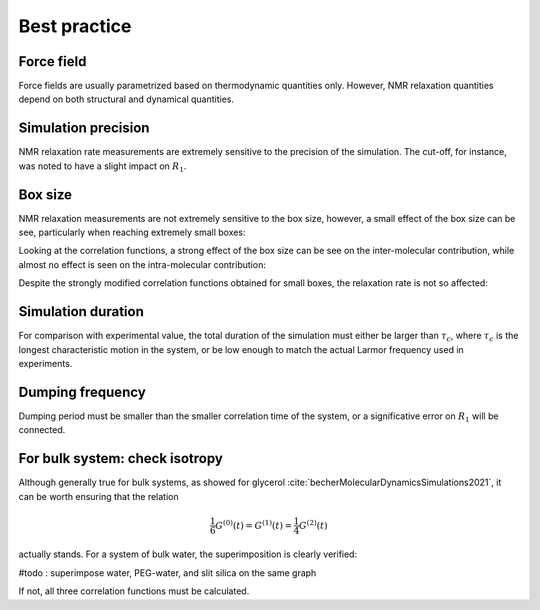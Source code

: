 Best practice
=============

Force field
-----------

Force fields are usually parametrized based on thermodynamic quantities only.
However, NMR relaxation quantities depend on both structural and dynamical quantities. 

Simulation precision
--------------------

NMR relaxation rate measurements are extremely sensitive to the precision of the
simulation. The cut-off, for instance, was noted to have a slight impact
on :math:`R_1`.

Box size
--------

NMR relaxation measurements are not extremely sensitive to the box size, however,
a small effect of the box size can be see, particularly when reaching extremely small boxes:

.. image:: ../figures/best-practices/size-effect-tau-R1-dark.png
    :class: only-dark
    :alt: NMR results obtained from the LAMMPS simulation of water

.. image:: ../figures/best-practices/size-effect-tau-R1-light.png
    :class: only-light
    :alt: NMR results obtained from the LAMMPS simulation of water

Looking at the correlation functions, a strong effect of the box size can be 
see on the inter-molecular contribution, while almost no effect is seen 
on the intra-molecular contribution:

.. image:: ../figures/best-practices/size-effect-gij-dark.png
    :class: only-dark
    :alt: NMR results obtained from the LAMMPS simulation of water

.. image:: ../figures/best-practices/size-effect-gij-light.png
    :class: only-light
    :alt: NMR results obtained from the LAMMPS simulation of water

Despite the strongly modified correlation functions obtained for small boxes,
the relaxation rate is not so affected:

.. image:: ../figures/best-practices/size-effect-R1-dark.png
    :class: only-dark
    :alt: NMR results obtained from the LAMMPS simulation of water

.. image:: ../figures/best-practices/size-effect-R1-light.png
    :class: only-light
    :alt: NMR results obtained from the LAMMPS simulation of water

Simulation duration
-------------------

For comparison with experimental value, the total duration of the simulation
must either be larger than :math:`\tau_c`, where :math:`\tau_c` is the longest
characteristic motion in the system, or be low enough to match the actual Larmor
frequency used in experiments.

Dumping frequency
-----------------

Dumping period must be smaller than the smaller correlation time of the system, or a 
significative error on :math:`R_1` will be connected.

For bulk system: check isotropy
-------------------------------

Although generally true for bulk systems, as showed for glycerol :cite:`becherMolecularDynamicsSimulations2021`,
it can be worth ensuring that the relation

.. math::

    \frac{1}{6} G^{(0)} (t) = G^{(1)} (t) = \frac{1}{4} G^{(2)} (t) 

actually stands. For a system of bulk water, the superimposition is clearly verified:

#todo : superimpose water, PEG-water, and slit silica on the same graph

.. image:: ../figures/best-practices/proportionality-dark.png
    :class: only-dark
    :alt: NMR results obtained from the LAMMPS simulation of water

.. image:: ../figures/best-practices/proportionality-light.png
    :class: only-light
    :alt: NMR results obtained from the LAMMPS simulation of water

If not, all three correlation functions must be calculated.
